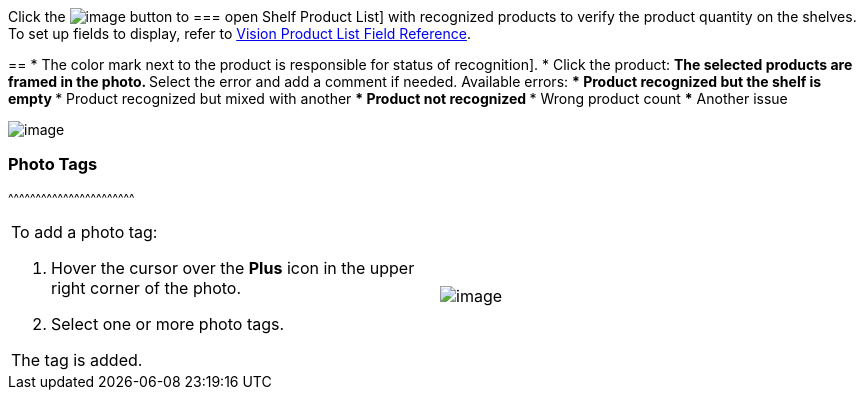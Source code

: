 Click
the image:../Storage/ct-vision-ir-en-publication/Salesforce%20Shelf%20Product%20List%20Button%20v.2.png[image]
button to
=== open
Shelf Product List] with recognized products to verify the product
quantity on the shelves. +
To set up fields to display, refer
to link:vision-product-list-field-reference.html[Vision Product List
Field Reference].

== 
* The color mark next to the product is responsible for 
status of recognition].
* Click the product:
** The selected products are framed in the photo.
** Select the error and add a comment if needed. Available errors:
*** Product recognized but the shelf is empty
*** Product recognized but mixed with another
*** Product not recognized
*** Wrong product count
*** Another issue

image:../Storage/ct-vision-ir-en-publication/Salesforce%20Shelf%20Product%20List%20v.2.png[image]

[[h3_491461789]]
=== Photo Tags
^^^^^^^^^^^^^^^^^^^^^^^^^^^^^^^^^^^^^^^^^^^^^^^^^^^^^^^^^^^^^^^^^^^^^

[width="100%",cols="50%,50%",]
|=======================================================================
a|
To add a photo tag:

1.  Hover the cursor over the *Plus* icon in the upper right corner of
the photo.
2.  ​Select one or more photo tags. +

The tag is added.


|image:../Storage/ct-vision-ir-en-publication/FBL%20Add%20Photo%20Tag%20v.2.png[image]
|=======================================================================
